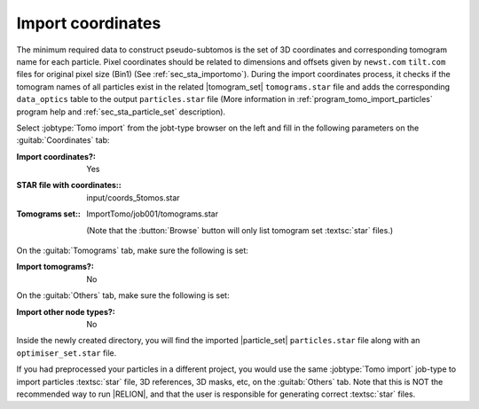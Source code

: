 .. _sec_sta_importcoord:

Import coordinates
------------------

The minimum required data to construct pseudo-subtomos is the set of 3D coordinates and corresponding tomogram name for each particle.
Pixel coordinates should be related to dimensions and offsets given by ``newst.com`` ``tilt.com`` files for original pixel size (Bin1) (See :ref:`sec_sta_importomo`).
During the import coordinates process, it checks if the tomogram names of all particles exist in the related |tomogram_set| ``tomograms.star`` file and adds the corresponding ``data_optics`` table to the output ``particles.star`` file (More information in :ref:`program_tomo_import_particles` program help and :ref:`sec_sta_particle_set` description).

Select :jobtype:`Tomo import` from the jobt-type browser on the left and fill in the following parameters on the :guitab:`Coordinates` tab:

:Import coordinates?: Yes

:STAR file with coordinates:: input/coords_5tomos.star

:Tomograms set:: ImportTomo/job001/tomograms.star

    (Note that the :button:`Browse` button will only list tomogram set :textsc:`star` files.)

On the :guitab:`Tomograms` tab, make sure the following is set:

:Import tomograms?: No

On the :guitab:`Others` tab, make sure the following is set:

:Import other node types?: No

Inside the newly created directory, you will find the imported |particle_set| ``particles.star`` file along with an ``optimiser_set.star`` file.

If you had preprocessed your particles in a different project, you would use the same :jobtype:`Tomo import` job-type to import particles :textsc:`star` file, 3D references, 3D masks, etc, on the :guitab:`Others` tab.
Note that this is NOT the recommended way to run |RELION|, and that the user is responsible for generating correct :textsc:`star` files.

.. |tomogram_set| replace:: :ref:`tomogram set <sec_sta_tomogram_set>`
.. |particle_set| replace:: :ref:`particle set <sec_sta_particle_set>`